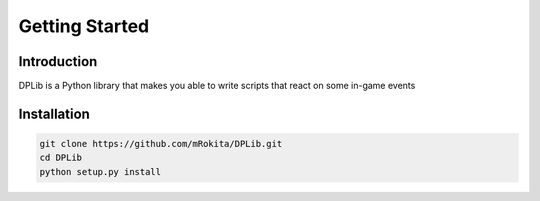 Getting Started
===============

Introduction
------------
DPLib is a Python library that makes you able to write scripts that react on some in-game events

Installation
------------
.. code-block:: sh

    git clone https://github.com/mRokita/DPLib.git
    cd DPLib
    python setup.py install